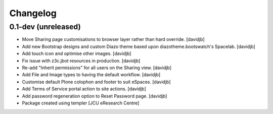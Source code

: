 Changelog
=========

0.1-dev (unreleased)
--------------------

- Move Sharing page customisations to browser layer rather than
  hard override.
  [davidjb]
- Add new Bootstrap designs and custom Diazo theme based
  upon diazotheme.bootswatch's Spacelab.
  [davidjb]
- Add touch icon and optimise other images.
  [davidjb]
- Fix issue with z3c.jbot resources in production.
  [davidjb]
- Re-add "Inherit permissions" for all users on the Sharing view.
  [davidjb]
- Add File and Image types to having the default workflow.
  [davidjb]
- Customise default Plone colophon and footer to suit eSpaces.
  [davidjb]
- Add Terms of Service portal action to site actions.
  [davidjb]
- Add password regeneration option to Reset Password page.
  [davidjb]
- Package created using templer
  [JCU eResearch Centre]
